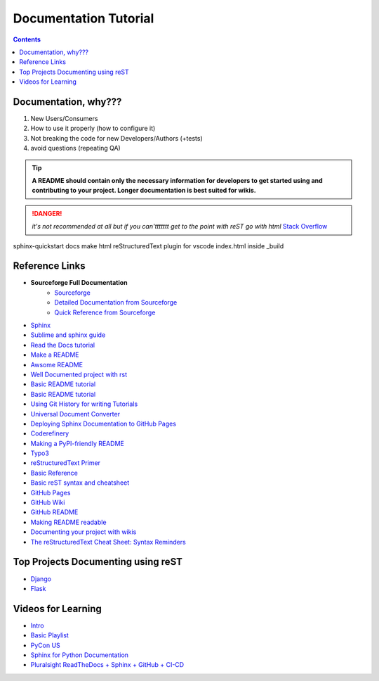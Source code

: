 """""""""""""""""""""""""""""""
Documentation Tutorial
"""""""""""""""""""""""""""""""

.. contents:: **Contents**
  :backlinks: none

==========
Documentation, why???
==========
#. New Users/Consumers
#. How to use it properly (how to configure it)
#. Not breaking the code for new Developers/Authors (+tests)
#. avoid questions (repeating QA)

.. TIP::
  **A README should contain only the necessary information for developers to get started using and contributing to your project. Longer documentation is best suited for wikis.**
  
  
.. DANGER::
  *it's not recommended at all but if you can'ttttttt get to the point with reST go with html* `Stack Overflow <https://stackoverflow.com/questions/26366552/bold-code-in-rst>`_
  
  
sphinx-quickstart docs
make html
reStructuredText plugin for vscode
index.html inside _build


===============
Reference Links
===============

- **Sourceforge Full Documentation**
    - `Sourceforge <https://docutils.sourceforge.io/rst.html>`_
    - `Detailed Documentation from Sourceforge <https://docutils.sourceforge.io/docs/ref/rst/>`_
    - `Quick Reference from Sourceforge <https://docutils.sourceforge.io/docs/user/rst/quickref.html>`_
- `Sphinx <http://www.sphinx-doc.org/en/master/>`_
- `Sublime and sphinx guide <https://sublime-and-sphinx-guide.readthedocs.io/en/latest/references.html>`_
- `Read the Docs tutorial <https://docs.readthedocs.io/en/stable/tutorial/>`_
- `Make a README <https://www.makeareadme.com/>`_
- `Awsome README <https://github.com/matiassingers/awesome-readme>`_
- `Well Documented project with rst <https://github.com/iterative/dvc#readme>`_
- `Basic README tutorial <https://gist.github.com/javiertejero/4585196>`_
- `Basic README tutorial <https://github.com/kiith-sa/RestructuredText-tutorial/blob/master/README.rst>`_
- `Using Git History for writing Tutorials <https://github.com/jpetazzo/gitorial>`_
- `Universal Document Converter <https://pandoc.org/>`_
- `Deploying Sphinx Documentation to GitHub Pages <https://coderefinery.github.io/documentation/gh_workflow/>`_
- `Coderefinery <https://coderefinery.github.io/documentation/tools/>`_
- `Making a PyPI-friendly README <https://packaging.python.org/en/latest/guides/making-a-pypi-friendly-readme/>`_
- `Typo3 <https://docs.typo3.org/m/typo3/docs-how-to-document/main/en-us/WritingReST/>`_
- `reStructuredText Primer <https://www.sphinx-doc.org/en/master/usage/restructuredtext/basics.html>`_
- `Basic Reference <https://github.com/DevDungeon/reStructuredText-Documentation-Reference>`_
- `Basic reST syntax and cheatsheet <https://thomas-cokelaer.info/tutorials/sphinx/rest_syntax.html>`_
- `GitHub Pages <https://pages.github.com/>`_
- `GitHub Wiki <https://docs.github.com/en/communities/documenting-your-project-with-wikis/about-wikis>`_
- `GitHub README <https://docs.github.com/en/repositories/managing-your-repositorys-settings-and-features/customizing-your-repository/about-readmes>`_
- `Making README readable <https://github.com/18F/open-source-guide/blob/18f-pages/pages/making-readmes-readable.md>`_
- `Documenting your project with wikis <https://docs.github.com/en/communities/documenting-your-project-with-wikis>`_
- `The reStructuredText Cheat Sheet: Syntax Reminders <https://gist.github.com/ionelmc/e876b73e2001acd2140f>`_

========
Top Projects Documenting using reST
========

- `Django <https://github.com/django/django/tree/main/docs>`_
- `Flask <https://github.com/pallets/flask/tree/main/docs>`_


====
Videos for Learning 
====

- `Intro <https://www.youtube.com/watch?v=v4eoYpCON_c>`_
- `Basic Playlist <https://www.youtube.com/playlist?list=PLKiJs5wJSOOeNqPI6S2k4mtVqA_rDjrWc>`_
- `PyCon US <https://www.youtube.com/watch?v=gWrc4xzm45Y>`_
- `Sphinx for Python Documentation <https://www.youtube.com/watch?v=tXWscUSYdBs>`_
- `Pluralsight ReadTheDocs + Sphinx + GitHub + CI-CD <https://www.youtube.com/playlist?list=PLPDCBPbzk1AYghqYazE7Cxt3p7edml8I7>`_


